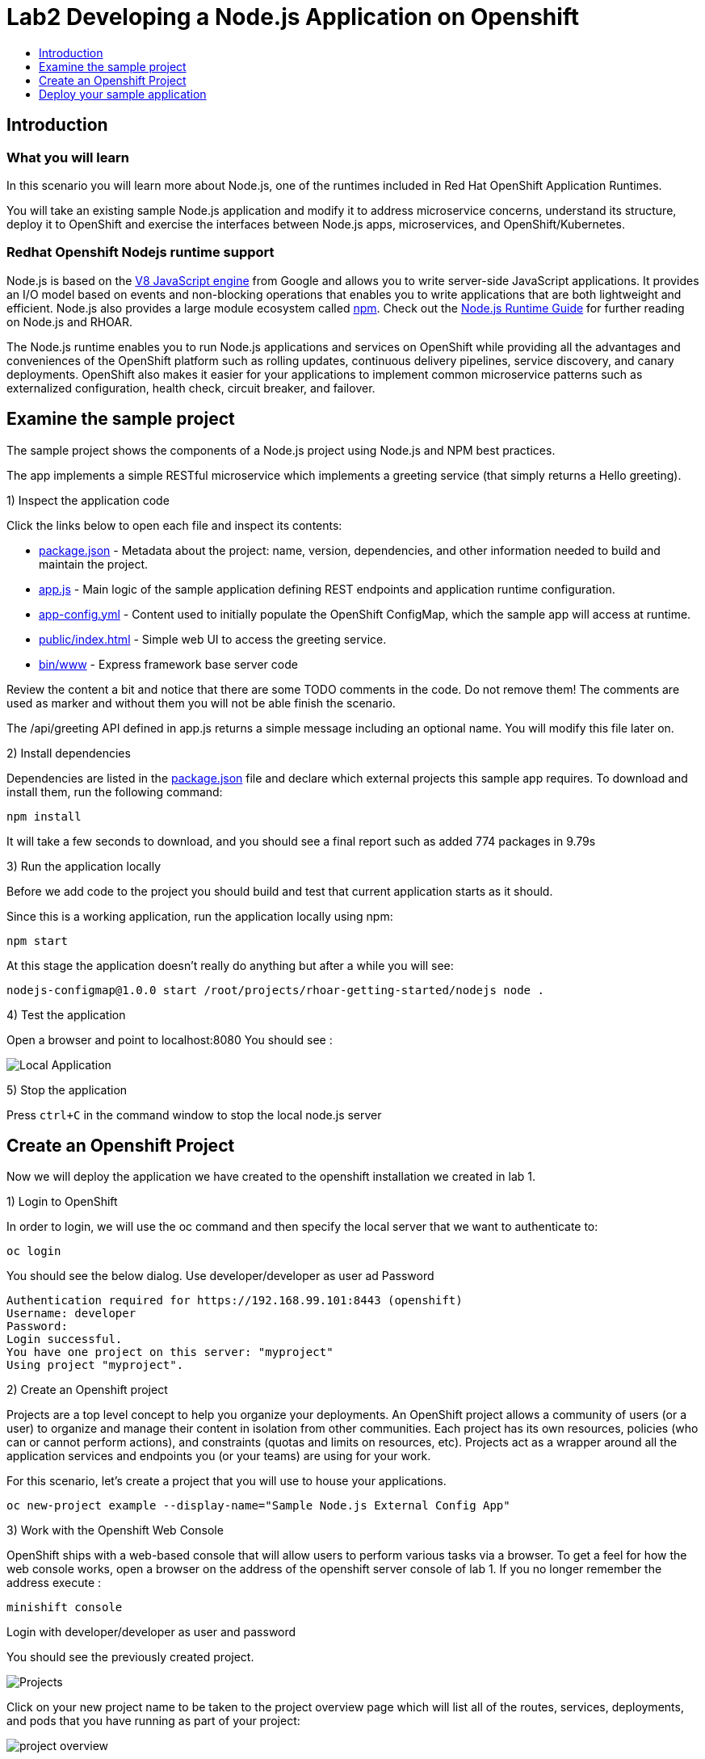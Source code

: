 [[develop]]
= Lab2 Developing a Node.js Application on Openshift
:icons:
:toc: macro
:toc-title:
:toclevels: 1

toc::[]

[[intro]]
== Introduction

=== What you will learn
In this scenario you will learn more about Node.js,
one of the runtimes included in Red Hat OpenShift Application Runtimes.

You will take an existing sample Node.js application and modify it to address microservice concerns,
understand its structure, deploy it to OpenShift and exercise the interfaces between Node.js apps, microservices, and OpenShift/Kubernetes.

=== Redhat Openshift Nodejs runtime support
Node.js is based on the https://developers.google.com/v8/[V8 JavaScript engine] from Google and allows you to write server-side JavaScript applications.
It provides an I/O model based on events and non-blocking operations that enables you to write applications that are both
lightweight and efficient. Node.js also provides a large module ecosystem called https://www.npmjs.com/[npm].
Check out the https://access.redhat.com/documentation/en-us/red_hat_openshift_application_runtimes/1/html-single/node.js_runtime_guide/[Node.js Runtime Guide] for further reading on Node.js and RHOAR.

The Node.js runtime enables you to run Node.js applications and services on OpenShift while providing all the advantages and conveniences of the OpenShift platform such as rolling updates, continuous delivery pipelines, service discovery, and canary deployments. OpenShift also makes it easier for your applications to implement common microservice patterns such as externalized configuration, health check, circuit breaker, and failover.


[[examine-project]]
== Examine the sample project

The sample project shows the components of a Node.js project using Node.js and NPM best practices.

The app implements a simple RESTful microservice which implements a greeting service (that simply returns a Hello greeting).

1) Inspect the application code

Click the links below to open each file and inspect its contents:

- link:src/package.json[package.json] - Metadata about the project: name, version, dependencies, and other information needed to build and maintain the project.
- link:src/app.js[app.js] - Main logic of the sample application defining REST endpoints and application runtime configuration.
- link:src/app-config.yml[app-config.yml] - Content used to initially populate the OpenShift ConfigMap, which the sample app will access at runtime.
- link:src/public/index.html[public/index.html] - Simple web UI to access the greeting service.
- link:src/bin/www[bin/www] - Express framework base server code

Review the content a bit and notice that there are some TODO comments in the code. Do not remove them! The comments are used as marker and without them you will not be able finish the scenario.

The /api/greeting API defined in app.js returns a simple message including an optional name. You will modify this file later on.

2) Install dependencies

Dependencies are listed in the link:src/package.json[package.json] file and declare which external
projects this sample app requires. To download and install them, run the following command:

`+npm install+`

It will take a few seconds to download, and you should see a final report such as added 774 packages in 9.79s

3) Run the application locally

Before we add code to the project you should build and test that current application starts as it should.

Since this is a working application, run the application locally using npm:

`+npm start+`

At this stage the application doesn't really do anything but after a while you will see:

  nodejs-configmap@1.0.0 start /root/projects/rhoar-getting-started/nodejs node .

4) Test the application

Open a browser and point to localhost:8080 You should see :

image::localapp.png[Local Application]

5) Stop the application

Press `+ctrl+C+` in the command window to stop the local node.js server

[[create-project]]
== Create an Openshift Project

Now we will deploy the application we have created to the openshift installation we created in lab 1.

1) Login to OpenShift

In order to login, we will use the oc command and then specify the local server that we want to authenticate to:

`+oc login+`

You should see the below dialog. Use developer/developer as user ad Password

  Authentication required for https://192.168.99.101:8443 (openshift)
  Username: developer
  Password:
  Login successful.
  You have one project on this server: "myproject"
  Using project "myproject".

2) Create an Openshift project

Projects are a top level concept to help you organize your deployments. An OpenShift project allows a community of users (or a user) to organize and manage their content in isolation from other communities. Each project has its own resources, policies (who can or cannot perform actions), and constraints (quotas and limits on resources, etc). Projects act as a wrapper around all the application services and endpoints you (or your teams) are using for your work.

For this scenario, let's create a project that you will use to house your applications.

`+oc new-project example --display-name="Sample Node.js External Config App"+`

3) Work with the Openshift Web Console

OpenShift ships with a web-based console that will allow users to perform various tasks via a browser. To get a feel for how the web console works, open a browser on the address of the openshift server console of lab 1. If you no longer remember the address execute :

`+minishift console+`

Login with developer/developer as user and password

You should see the previously created project.

image::projects.png[Projects]

Click on your new project name to be taken to the project overview page which will list all of the routes, services, deployments, and pods that you have running as part of your project:

image::overview.png[project overview]

[[deploy-application]]
== Deploy your sample application

Now that you've logged into OpenShift, let's deploy the same sample application as before.

1) Build and deploy

Build and deploy the project using the following command:

`+npm run openshift+`

This uses NPM and the https://github.com/bucharest-gold/nodeshift[Nodeshift] project to build and deploy the sample application to OpenShift using the containerized Node.js runtime. Nodeshift uses the files in the .nodeshift directory of the sample project to create the necessary Kubernetes objects to cause the application to be deployed.

The build and deploy may take a minute or two. Wait for it to complete. You should see INFO done at the end of the build output, and you should not see any obvious errors or failures.

After the build finishes it will take less than a minute for the application to become available. To verify that everything is started, run the following command and wait for it report

`+oc rollout status dc/nodejs-configmap+`

You should see

    replication controller "nodejs-configmap-1" successfully rolled out

2) Access the application running on OpenShift

Go back to the openshift webconsole. In the project page you should now see the application.

image::deployedapp.png[deployed application]

Click on the application route url to access the application in your browser.

Enter a name in the 'Name' field and click Invoke to test out the service. You should get the same hard-coded greeting as in previous steps.

image::hardcode.png[appliction sample]

While the greeting code is functional, if you wanted to change the message you would need to stop the application, make the code change, and re-deploy. As you'll learn in the next section, in a real world application this may not be feasible and a mechanism to dynamically change the content is needed. You will add this using OpenShift ConfigMaps.
